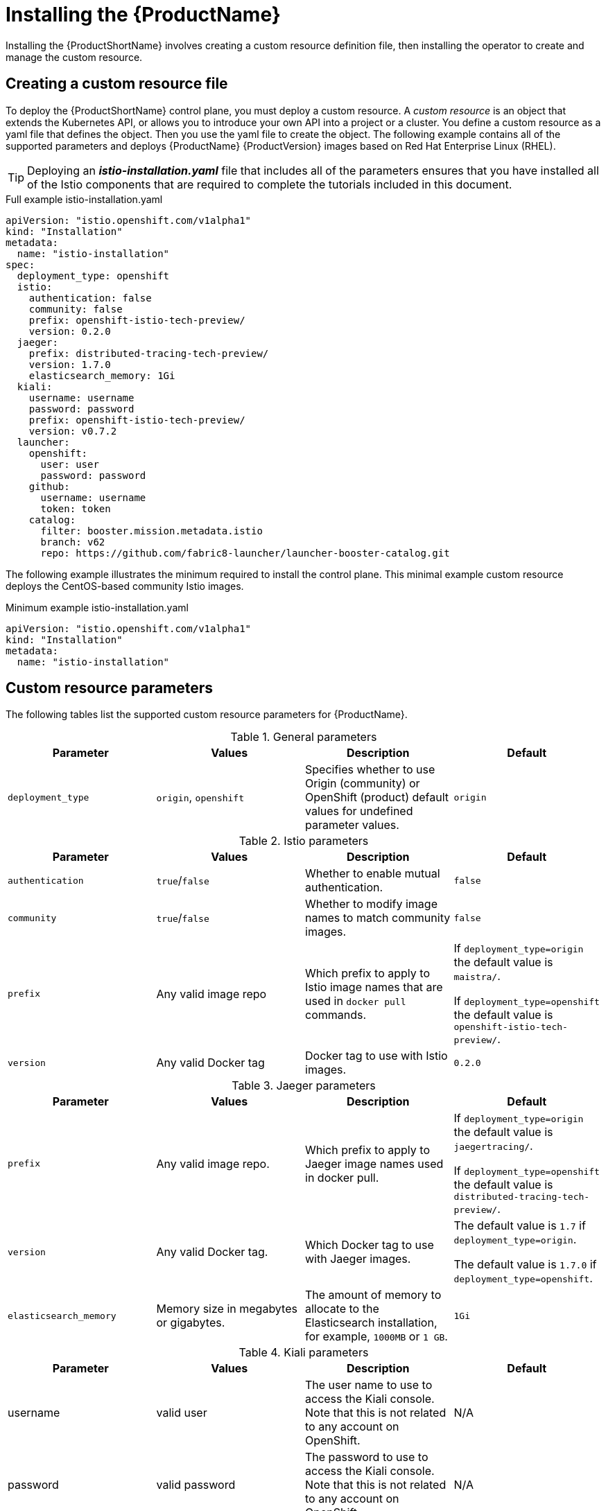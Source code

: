 [[installing-service-mesh]]
= Installing the {ProductName}

Installing the {ProductShortName} involves creating a custom resource definition file, then installing the operator to create and manage the custom resource.

[[creating-custom-resource]]
== Creating a custom resource file

To deploy the {ProductShortName} control plane, you must deploy a custom resource.  A _custom resource_ is an object that extends the Kubernetes API, or allows you to introduce your own API into a project or a cluster.  You define a custom resource as a yaml file that defines the object. Then you use the yaml file to create the object. The following example contains all of the supported parameters and deploys {ProductName} {ProductVersion} images based on Red Hat Enterprise Linux (RHEL).

[TIP]
====
Deploying an *_istio-installation.yaml_* file that includes all of the parameters ensures that you have installed all of the Istio components that are required to complete the tutorials included in this document.
====

.Full example istio-installation.yaml
[source,yaml]
----
apiVersion: "istio.openshift.com/v1alpha1"
kind: "Installation"
metadata:
  name: "istio-installation"
spec:
  deployment_type: openshift
  istio:
    authentication: false
    community: false
    prefix: openshift-istio-tech-preview/
    version: 0.2.0
  jaeger:
    prefix: distributed-tracing-tech-preview/
    version: 1.7.0
    elasticsearch_memory: 1Gi
  kiali:
    username: username
    password: password
    prefix: openshift-istio-tech-preview/
    version: v0.7.2
  launcher:
    openshift:
      user: user
      password: password
    github:
      username: username
      token: token
    catalog:
      filter: booster.mission.metadata.istio
      branch: v62
      repo: https://github.com/fabric8-launcher/launcher-booster-catalog.git
----

The following example illustrates the minimum required to install the control plane.  This minimal example custom resource deploys the CentOS-based community Istio images.

.Minimum example istio-installation.yaml

[source,yaml]
----
apiVersion: "istio.openshift.com/v1alpha1"
kind: "Installation"
metadata:
  name: "istio-installation"
----


[[custom-resource-parameters]]
== Custom resource parameters

The following tables list the supported custom resource parameters for {ProductName}.

.General parameters
|===
|Parameter |Values |Description | Default

|`deployment_type`
|`origin`, `openshift`
|Specifies whether to use Origin (community) or OpenShift (product) default values for undefined parameter values.
|`origin`
|===

.Istio parameters
|===
|Parameter |Values |Description | Default

|`authentication`
|`true`/`false`
|Whether to enable mutual authentication.
|`false`

|`community`
|`true`/`false`
|Whether to modify image names to match community images.
|`false`

|`prefix`
|Any valid image repo
|Which prefix to apply to Istio image names that are used in `docker pull` commands.
|If `deployment_type=origin` the default value is `maistra/`.

If `deployment_type=openshift` the default value is `openshift-istio-tech-preview/`.

|`version`
|Any valid Docker tag
|Docker tag to use with Istio images.
|`0.2.0`
|===

.Jaeger parameters
|===
|Parameter |Values |Description  |Default

|`prefix`
|Any valid image repo.
|Which prefix to apply to Jaeger image names used in docker pull.
|If `deployment_type=origin` the default value is `jaegertracing/`.

If `deployment_type=openshift` the default value is `distributed-tracing-tech-preview/`.

|`version`
|Any valid Docker tag.
|Which Docker tag to use with Jaeger images.
|The default value is `1.7` if `deployment_type=origin`.

 The default value is `1.7.0` if `deployment_type=openshift`.

|`elasticsearch_memory`
|Memory size in megabytes or gigabytes.
|The amount of memory to allocate to the Elasticsearch installation, for example, `1000MB` or `1 GB`.
|`1Gi`
|===

.Kiali parameters
|===
|Parameter |Values |Description  |Default

|username
|valid user
|The user name to use to access the Kiali console. Note that this is not related to any account on OpenShift.
|N/A

|password
|valid password
|The password to use to access the Kiali console. Note that this is not related to any account on OpenShift.
|N/A

|prefix
|valid image repository
|Which prefix to apply to the Kiali image names used in `docker pull` commands.
|If `deployment_type=origin` the default value is `kiali/`.

 If `deployment_type=openshift` the default value is `openshift-istio-tech-preview/`.

|version
|valid Kiali tag
|Which Docker tag to use with Kiali images.
|The default value is `v0.7.2` if `deployment_type=origin`.

 The default value is `0.7.2` if `deployment_type=openshift`.
|===

.Launcher parameters
|===
|Component |Parameter |Description |Default

|openshift
|`user`
|The OpenShift user that you want to run the Fabric8 launcher.
|`developer`

|
|`password`
|The OpenShift user password to run the Fabric8 launcher.
|`developer`

|github
|`username`
|Should be modified to reflect the  https://help.github.com/articles/signing-up-for-a-new-github-account/[GitHub account] you want to use to run the Fabric8 launcher.
|N/A

|
|`token`
|GitHub https://github.com/settings/tokens[personal access token] you want to use to run the Fabric8 launcher.
|N/A

|catalog
|`filter`
|Filter to apply to the Red Hat booster catalog.
|`booster.mission.metadata.istio`

|
|`branch`
|Version of the Red Hat booster catalog that should be used with Fabric8.
|`v62`

|
|`repo`
|GitHub repository to use for Red Hat booster catalog.
|`https://github.com/fabric8-launcher/launcher-booster-catalog.git`
|===


[[installing-operator]]
== Installing the operator
////
TODO
Add an overview of Operators
////
The {ProductShortName} installation process introduces a Kubernetes _operator_ to manage the installation of the control plane within the `istio-system` namespace.  This operator defines and monitors a custom resource related to the deployment, update, and deletion of the control plane.

You can find the https://github.com/Maistra/openshift-ansible/tree/maistra-0.2.0-ocp-3.1.0-istio-1.0.2/istio[operator templates on GitHub].

[NOTE]
====
You *must* name the custom resource `istio-installation`, that is, the metadata value for `name` must be `istio-installation` and you *must* install it into the `istio-operator` namespace that is created by the operator.
====

The following commands install the {ProductShortName} operator into an existing {product-title} 3.10 installation; you can run them from any host with access to the cluster.  Ensure that you are logged in as a cluster admin before executing these commands.

```
$ oc new-project istio-operator
$ oc new-app -f istio_product_operator_template.yaml --param=OPENSHIFT_ISTIO_MASTER_PUBLIC_URL=<master public url>
```
[NOTE]
====
The OpenShift Master Public URL must be configured to match the public URL of your OpenShift Console, this parameter is required by the Fabric8 Launcher.
====


[[verifying-operator-installation]]
== Verifying operator installation

The previous commands create a new deployment within the `istio-operator` project and run the operator responsible for managing the state of the {ProductName} control plane through the custom resource.

. To verify that the operator is installed correctly, execute the following command:
+
```
$ oc get pods -n istio-operator
```
+
. You can access the logs from the `istio-operator` pod with the following command, replacing `<pod name>` with the name of the pod you discovered.
+
```
$ oc logs -n istio-operator <pod name>
```
+
While your exact environment may be different from the example, you should see output that looks similar to the following example:
+
```
time="2018-08-31T17:42:39Z" level=info msg="Go Version: go1.9.4"
time="2018-08-31T17:42:39Z" level=info msg="Go OS/Arch: linux/amd64"
time="2018-08-31T17:42:39Z" level=info msg="operator-sdk Version: 0.0.5+git"
time="2018-08-31T17:42:39Z" level=info msg="Metrics service istio-operator created"
time="2018-08-31T17:42:39Z" level=info msg="Watching resource istio.openshift.com/v1alpha1, kind Installation, namespace istio-operator, resyncPeriod 0"
time="2018-08-31T17:42:39Z" level=info msg="Installing istio for Installation istio-installation"
```

[[deploying-control-plane]]
== Deploying the control plane

You use the custom resource definition file that you created to deploy the {ProductShortName} control plane.  To deploy the control plane, run the following command:
```
$ oc create -f cr.yaml -n istio-operator
```

The operator creates the `istio-system` namespace and runs the installer job; this job installs and configures the control plane using Ansible playbooks.  You can follow the progress of the installation by either watching the pods or the log output from the `openshift-ansible-istio-installer-job` pod.

To watch the progress of the pods, run the following command:
```
$ oc get pods -n istio-system -w
```
